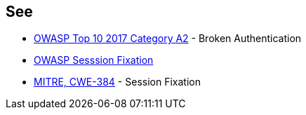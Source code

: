 == See

* https://owasp.org/www-project-top-ten/OWASP_Top_Ten_2017/Top_10-2017_A2-Broken_Authentication[OWASP Top 10 2017 Category A2] - Broken Authentication
* https://www.owasp.org/index.php/Session_fixation[OWASP Sesssion Fixation]
* https://cwe.mitre.org/data/definitions/384.html[MITRE, CWE-384] - Session Fixation